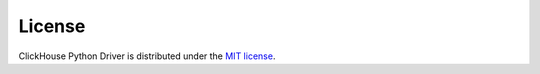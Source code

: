 License
=======

ClickHouse Python Driver is distributed under the `MIT license
<http://www.opensource.org/licenses/mit-license.php>`_.

